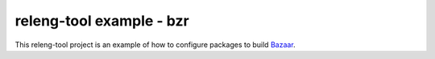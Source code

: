 releng-tool example - bzr
=========================

This releng-tool project is an example of how to configure packages to build
Bazaar_.

.. _Bazaar: https://bazaar.canonical.com
